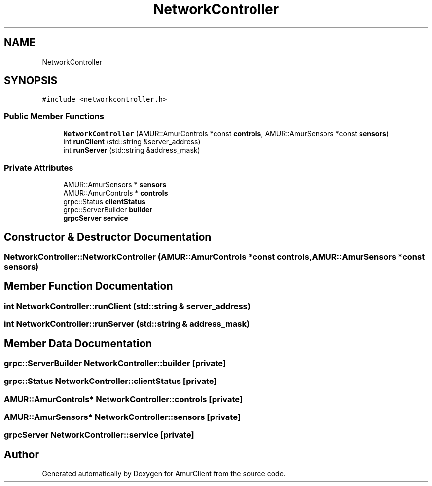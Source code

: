 .TH "NetworkController" 3 "Thu Jul 8 2021" "Version 0.42" "AmurClient" \" -*- nroff -*-
.ad l
.nh
.SH NAME
NetworkController
.SH SYNOPSIS
.br
.PP
.PP
\fC#include <networkcontroller\&.h>\fP
.SS "Public Member Functions"

.in +1c
.ti -1c
.RI "\fBNetworkController\fP (AMUR::AmurControls *const \fBcontrols\fP, AMUR::AmurSensors *const \fBsensors\fP)"
.br
.ti -1c
.RI "int \fBrunClient\fP (std::string &server_address)"
.br
.ti -1c
.RI "int \fBrunServer\fP (std::string &address_mask)"
.br
.in -1c
.SS "Private Attributes"

.in +1c
.ti -1c
.RI "AMUR::AmurSensors * \fBsensors\fP"
.br
.ti -1c
.RI "AMUR::AmurControls * \fBcontrols\fP"
.br
.ti -1c
.RI "grpc::Status \fBclientStatus\fP"
.br
.ti -1c
.RI "grpc::ServerBuilder \fBbuilder\fP"
.br
.ti -1c
.RI "\fBgrpcServer\fP \fBservice\fP"
.br
.in -1c
.SH "Constructor & Destructor Documentation"
.PP 
.SS "NetworkController::NetworkController (AMUR::AmurControls *const controls, AMUR::AmurSensors *const sensors)"

.SH "Member Function Documentation"
.PP 
.SS "int NetworkController::runClient (std::string & server_address)"

.SS "int NetworkController::runServer (std::string & address_mask)"

.SH "Member Data Documentation"
.PP 
.SS "grpc::ServerBuilder NetworkController::builder\fC [private]\fP"

.SS "grpc::Status NetworkController::clientStatus\fC [private]\fP"

.SS "AMUR::AmurControls* NetworkController::controls\fC [private]\fP"

.SS "AMUR::AmurSensors* NetworkController::sensors\fC [private]\fP"

.SS "\fBgrpcServer\fP NetworkController::service\fC [private]\fP"


.SH "Author"
.PP 
Generated automatically by Doxygen for AmurClient from the source code\&.
